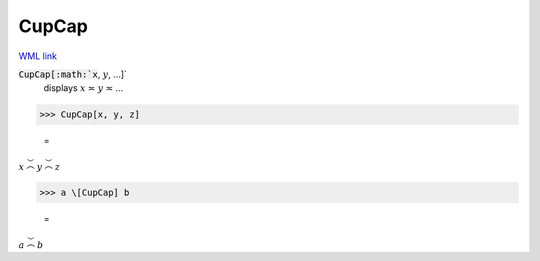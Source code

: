CupCap
======

`WML link <https://reference.wolfram.com/language/ref/CupCap.html>`_


:code:`CupCap[:math:`x`, :math:`y`, ...]`
    displays :math:`x` ≍ :math:`y` ≍ ...





>>> CupCap[x, y, z]

    =
:math:`x \stackrel{\smile}{\frown} y \stackrel{\smile}{\frown} z`


>>> a \[CupCap] b

    =
:math:`a \stackrel{\smile}{\frown} b`


